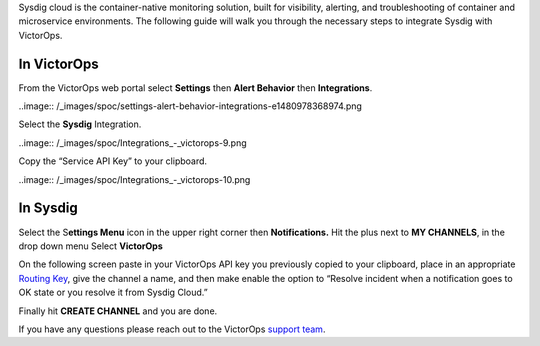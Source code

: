 Sysdig cloud is the container-native monitoring solution, built for
visibility, alerting, and troubleshooting of container and microservice
environments. The following guide will walk you through the necessary
steps to integrate Sysdig with VictorOps.

**In VictorOps**
----------------

From the VictorOps web portal select **Settings** then **Alert
Behavior** then **Integrations**.

..image:: /_images/spoc/settings-alert-behavior-integrations-e1480978368974.png

 

Select the **Sysdig** Integration.

..image:: /_images/spoc/Integrations_-_victorops-9.png

 

Copy the “Service API Key” to your clipboard.

..image:: /_images/spoc/Integrations_-_victorops-10.png

**In Sysdig**
-------------

Select the S\ **ettings Menu** icon in the upper right corner
then **Notifications.** Hit the plus next to **MY CHANNELS**, in the
drop down menu Select **VictorOps**

.. image:: /_images/spoc/Sysdig2.png
   :alt: sysdig2

   sysdig2

On the following screen paste in your VictorOps API key you previously
copied to your clipboard, place in an appropriate `Routing
Key <https://help.victorops.com/knowledge-base/routing-keys/>`__, give
the channel a name, and then make enable the option to “Resolve incident
when a notification goes to OK state or you resolve it from Sysdig
Cloud.”

Finally hit **CREATE CHANNEL** and you are done.

.. image:: /_images/spoc/Sysdig3.png
   :alt: sysdig3

   sysdig3

If you have any questions please reach out to the VictorOps `support
team <mailto:support@victorops.com?Subject=Sysdig%20VictorOps%20Integration>`__.
